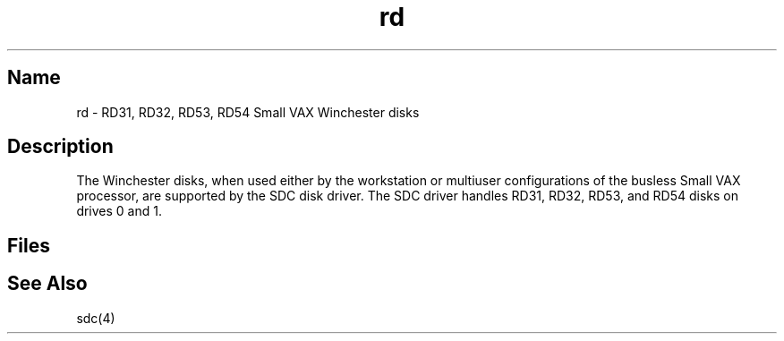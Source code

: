 .\" SCCSID: @(#)rd.4	8.1	9/11/90
.TH rd 4 VAX
.SH Name
rd \- RD31, RD32, RD53, RD54 Small VAX Winchester disks 
.SH Description
.\"This page exists solely to cross-reference sdc.4
.NXS "rd keyword" "RD31 disk interface"
.NXS "rd keyword" "RD32 disk interface"
.NXS "rd keyword" "RD53 disk interface"
.NXS "rd keyword" "RD54 disk interface"
The 
.PN rd 
Winchester disks, when used either by the workstation
or multiuser configurations of the busless Small VAX processor,
are supported by the SDC disk driver.
The SDC driver handles RD31, RD32, RD53, and RD54 disks on
drives 0 and 1.
.SH Files
.PN /dev/rd[0-1] [a-f]
.br
.PN /dev/rrd[0-1] [a-f]
.SH See Also
sdc(4)
